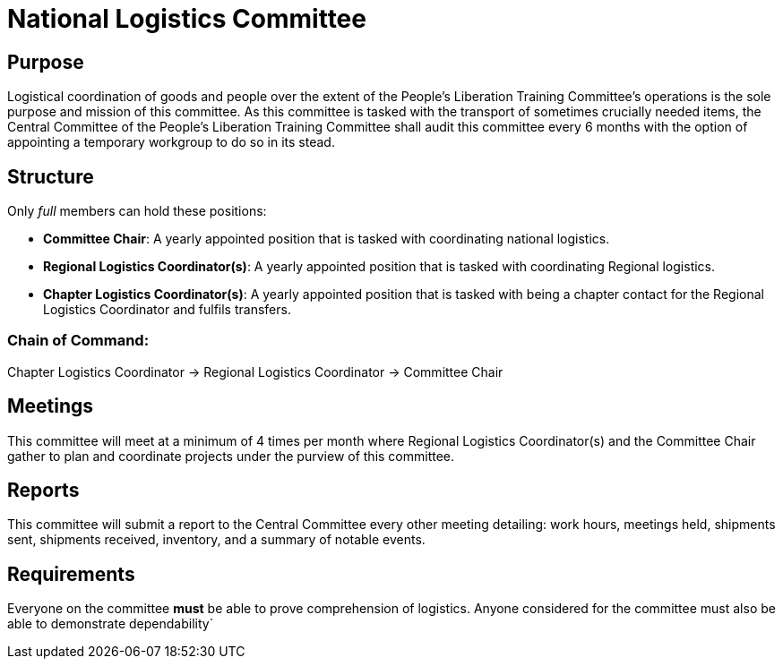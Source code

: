 = National Logistics Committee

== Purpose

Logistical coordination of goods and people over the extent of the People's Liberation Training Committee's operations is the sole purpose and mission of this committee. As this committee is tasked with the transport of sometimes crucially needed items, the Central Committee of the People's Liberation Training Committee shall audit this committee every 6 months with the option of appointing a temporary workgroup to do so in its stead.

== Structure

Only _full_ members can hold these positions:

- **Committee Chair**: A yearly appointed position that is tasked with coordinating national logistics.
- **Regional Logistics Coordinator(s)**: A yearly appointed position that is tasked with coordinating Regional logistics.
- **Chapter Logistics Coordinator(s)**: A yearly appointed position that is tasked with being a chapter contact for the Regional Logistics Coordinator and fulfils transfers.

=== Chain of Command:

Chapter Logistics Coordinator -> Regional Logistics Coordinator -> Committee Chair

== Meetings

This committee will meet at a minimum of 4 times per month where Regional Logistics Coordinator(s) and the Committee Chair gather to plan and coordinate projects under the purview of this committee.

== Reports

This committee will submit a report to the Central Committee every other meeting detailing: work hours, meetings held, shipments sent, shipments received, inventory, and a summary of notable events.

== Requirements

Everyone on the committee **must** be able to prove comprehension of logistics. Anyone considered for the committee must also be able to demonstrate dependability`
